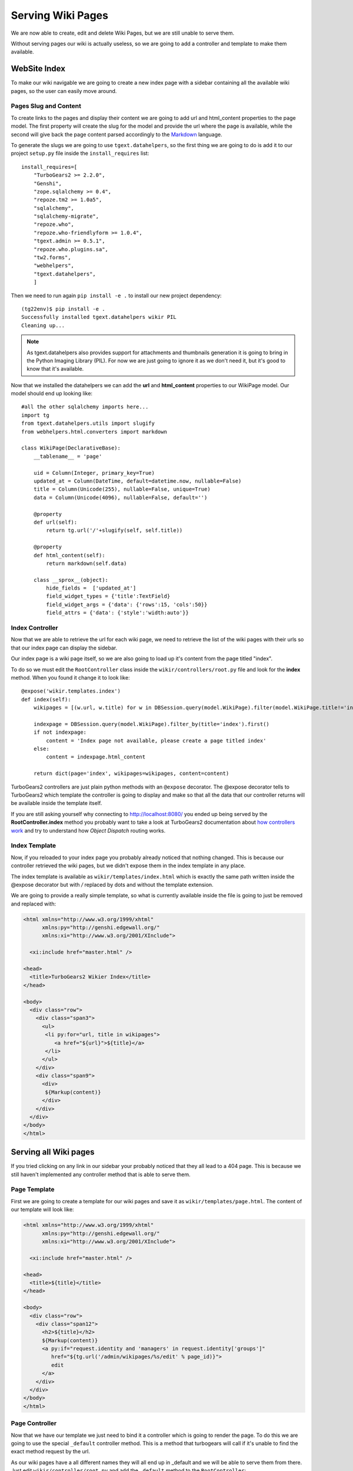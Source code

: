 ==================================
Serving Wiki Pages
==================================

We are now able to create, edit and delete Wiki Pages, but we are still unable
to serve them.

Without serving pages our wiki is actually useless, so we are going to add
a controller and template to make them available.

WebSite Index
======================

To make our wiki navigable we are going to create a new index page with
a sidebar containing all the available wiki pages, so the user can easily move around.

Pages Slug and Content
-----------------------

To create links to the pages and display their content we are going to add url
and html_content properties to the page model. The first property will create
the slug for the model and provide the url where the page is available, while
the second will give back the page content parsed accordingly to the
`Markdown <http://en.wikipedia.org/wiki/Markdown>`_ language.

To generate the slugs we are going to use ``tgext.datahelpers``, so
the first thing we are going to do is add it to our project ``setup.py``
file inside the ``install_requires`` list::

    install_requires=[
        "TurboGears2 >= 2.2.0",
        "Genshi",
        "zope.sqlalchemy >= 0.4",
        "repoze.tm2 >= 1.0a5",
        "sqlalchemy",
        "sqlalchemy-migrate",
        "repoze.who",
        "repoze.who-friendlyform >= 1.0.4",
        "tgext.admin >= 0.5.1",
        "repoze.who.plugins.sa",
        "tw2.forms",
        "webhelpers",
        "tgext.datahelpers",
        ]

Then we need to run again ``pip install -e .`` to install our new
project dependency::

    (tg22env)$ pip install -e .
    Successfully installed tgext.datahelpers wikir PIL
    Cleaning up...

.. note::
    As tgext.datahelpers also provides support for attachments and
    thumbnails generation it is going to bring in the Python Imaging Library (PIL).
    For now we are just going to ignore it as we don't need it, but it's good
    to know that it's available.

Now that we installed the datahelpers we can add the **url** and **html_content**
properties to our WikiPage model. Our model should end up looking like::

    #all the other sqlalchemy imports here...
    import tg
    from tgext.datahelpers.utils import slugify
    from webhelpers.html.converters import markdown

    class WikiPage(DeclarativeBase):
        __tablename__ = 'page'

        uid = Column(Integer, primary_key=True)
        updated_at = Column(DateTime, default=datetime.now, nullable=False)
        title = Column(Unicode(255), nullable=False, unique=True)
        data = Column(Unicode(4096), nullable=False, default='')

        @property
        def url(self):
            return tg.url('/'+slugify(self, self.title))

        @property
        def html_content(self):
            return markdown(self.data)

        class __sprox__(object):
            hide_fields =  ['updated_at']
            field_widget_types = {'title':TextField}
            field_widget_args = {'data': {'rows':15, 'cols':50}}
            field_attrs = {'data': {'style':'width:auto'}}

Index Controller
------------------------

Now that we are able to retrieve the url for each wiki page,
we need to retrieve the list of the wiki pages with their urls
so that our index page can display the sidebar.

Our index page is a wiki page itself, so we are also going to load up
it's content from the page titled "index".

To do so we must edit the ``RootController`` class inside the ``wikir/controllers/root.py``
file and look for the **index** method. When you found it change it to look like::


    @expose('wikir.templates.index')
    def index(self):
        wikipages = [(w.url, w.title) for w in DBSession.query(model.WikiPage).filter(model.WikiPage.title!='index')]

        indexpage = DBSession.query(model.WikiPage).filter_by(title='index').first()
        if not indexpage:
            content = 'Index page not available, please create a page titled index'
        else:
            content = indexpage.html_content

        return dict(page='index', wikipages=wikipages, content=content)

TurboGears2 controllers are just plain python methods with an ``@expose`` decorator.
The @expose decorator tells to TurboGears2 which template the controller is going to display
and make so that all the data that our controller returns will be available inside
the template itself.

If you are still asking yourself why connecting to http://localhost:8080/ you ended
up being served by the **RootController.index** method you probably want to take a look
at TurboGears2 documentation about `how controllers work <http://www.turbogears.org/2.2/docs/main/Controllers.html>`_
and try to understand how *Object Dispatch* routing works.

Index Template
-------------------------

Now, if you reloaded to your index page you probably already noticed that nothing
changed. This is because our controller retrieved the wiki pages, but we didn't
expose them in the index template in any place.

The index template is available as ``wikir/templates/index.html`` which is exactly
the same path written inside the @expose decorator but with */* replaced by dots and
without the template extension.

We are going to provide a really simple template, so what is currently
available inside the file is going to just be removed and replaced with:

.. code-block:: html+genshi

    <html xmlns="http://www.w3.org/1999/xhtml"
          xmlns:py="http://genshi.edgewall.org/"
          xmlns:xi="http://www.w3.org/2001/XInclude">

      <xi:include href="master.html" />

    <head>
      <title>TurboGears2 Wikier Index</title>
    </head>

    <body>
      <div class="row">
        <div class="span3">
          <ul>
           <li py:for="url, title in wikipages">
              <a href="${url}">${title}</a>
           </li>
          </ul>
        </div>
        <div class="span9">
          <div>
           ${Markup(content)}
          </div>
        </div>
      </div>
    </body>
    </html>

Serving all Wiki pages
==========================

If you tried clicking on any link in our sidebar your probably noticed that
they all lead to a 404 page. This is because we still haven't implemented any
controller method that is able to serve them.

Page Template
---------------------------

First we are going to create a template for our wiki pages and save it as
``wikir/templates/page.html``. The content of our template will look like:

.. code-block:: html+genshi

    <html xmlns="http://www.w3.org/1999/xhtml"
          xmlns:py="http://genshi.edgewall.org/"
          xmlns:xi="http://www.w3.org/2001/XInclude">

      <xi:include href="master.html" />

    <head>
      <title>${title}</title>
    </head>

    <body>
      <div class="row">
        <div class="span12">
          <h2>${title}</h2>
          ${Markup(content)}
          <a py:if="request.identity and 'managers' in request.identity['groups']"
             href="${tg.url('/admin/wikipages/%s/edit' % page_id)}">
             edit
          </a>
        </div>
      </div>
    </body>
    </html>

Page Controller
----------------------

Now that we have our template we just need to bind it a controller
which is going to render the page. To do this we are going to use
the special ``_default`` controller method. This is a method that
turbogears will call if it's unable to find the exact method request
by the url.

As our wiki pages have a all different names they will all end up
in _default and we will be able to serve them from there. Just
edit ``wikir/controller/root.py`` and add the ``_default`` method
to the ``RootController``::

    from tg import validate
    from tgext.datahelpers.validators import SQLAEntityConverter
    from tgext.datahelpers.utils import fail_with

    @expose('wikir.templates.page')
    @validate({'page':SQLAEntityConverter(model.WikiPage, slugified=True)},
              error_handler=fail_with(404))
    def _default(self, page, *args, **kw):
        return dict(page_id=page.uid, title=page.title, content=page.html_content)

The ``@validate`` decorator makes possible to apply validators
to the incoming parameters and if validation fails the specified
error_handler is called. In this case we are checking if there
is a web page with the given slug. If it fails to find one
it will just return a 404 page.

If the page is available the page instance is returned, so
our controller ends just returning the data of the page to
the template.

If you now point your browser to the index and click any of the
links in the sidebar you will see that they now lead to the
linked page instead of failing with a 404 like before.

.. note::

    If you don't have any links in the left bar, just go to the
    admin page and create as many pages as you like.

Our wiki is actually finished, but in the upcoming sections
we are going to see how we can improve it by introducing caching.
